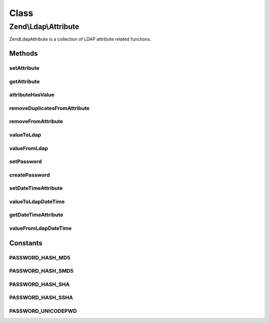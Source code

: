 .. Ldap/Attribute.php generated using docpx on 01/30/13 03:02pm


Class
*****

Zend\\Ldap\\Attribute
=====================

Zend\Ldap\Attribute is a collection of LDAP attribute related functions.

Methods
-------

setAttribute
++++++++++++

.. function:: setAttribute()


    Sets a LDAP attribute.

    :param array: 
    :param string: 
    :param string|array|\Traversable: 
    :param bool: 

    :rtype: void 



getAttribute
++++++++++++

.. function:: getAttribute()


    Gets a LDAP attribute.

    :param array: 
    :param string: 
    :param integer: 

    :rtype: array|mixed 



attributeHasValue
+++++++++++++++++

.. function:: attributeHasValue()


    Checks if the given value(s) exist in the attribute

    :param array: 
    :param string: 
    :param mixed|array: 

    :rtype: bool 



removeDuplicatesFromAttribute
+++++++++++++++++++++++++++++

.. function:: removeDuplicatesFromAttribute()


    Removes duplicate values from a LDAP attribute

    :param array: 
    :param string: 

    :rtype: void 



removeFromAttribute
+++++++++++++++++++

.. function:: removeFromAttribute()


    Remove given values from a LDAP attribute

    :param array: 
    :param string: 
    :param mixed|array: 

    :rtype: void 



valueToLdap
+++++++++++

.. function:: valueToLdap()


    @param  mixed $value

    :rtype: string|null 



valueFromLdap
+++++++++++++

.. function:: valueFromLdap()


    @param  string $value

    :rtype: mixed 



setPassword
+++++++++++

.. function:: setPassword()


    Sets a LDAP password.

    :param array: 
    :param string: 
    :param string: Optional by default MD5
    :param string: Optional



createPassword
++++++++++++++

.. function:: createPassword()


    Creates a LDAP password.

    :param string: 
    :param string: 

    :rtype: string 



setDateTimeAttribute
++++++++++++++++++++

.. function:: setDateTimeAttribute()


    Sets a LDAP date/time attribute.

    :param array: 
    :param string: 
    :param integer|array|\Traversable: 
    :param bool: 
    :param bool: 



valueToLdapDateTime
+++++++++++++++++++

.. function:: valueToLdapDateTime()


    @param  integer $value

    :param bool: 

    :rtype: string|null 



getDateTimeAttribute
++++++++++++++++++++

.. function:: getDateTimeAttribute()


    Gets a LDAP date/time attribute.

    :param array: 
    :param string: 
    :param integer: 

    :rtype: array|integer 



valueFromLdapDateTime
+++++++++++++++++++++

.. function:: valueFromLdapDateTime()


    @param  string|DateTime $value

    :rtype: integer|null 





Constants
---------

PASSWORD_HASH_MD5
+++++++++++++++++

PASSWORD_HASH_SMD5
++++++++++++++++++

PASSWORD_HASH_SHA
+++++++++++++++++

PASSWORD_HASH_SSHA
++++++++++++++++++

PASSWORD_UNICODEPWD
+++++++++++++++++++

